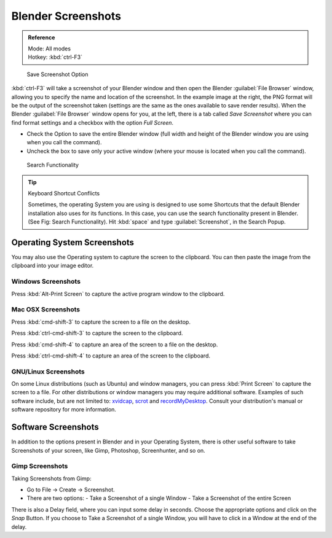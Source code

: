 
..    TODO/Review: {{review}} .


Blender Screenshots
===================

.. admonition:: Reference
   :class: refbox

   | Mode:     All modes
   | Hotkey:   :kbd:`ctrl-F3`


.. figure:: /images/Manual-Vitals-Screenshot-Small-Save-Full-Screen.jpg

   Save Screenshot Option


:kbd:`ctrl-F3` will take a screenshot of your Blender window and then open the Blender :guilabel:`File Browser` window,
allowing you to specify the name and location of the screenshot.
In the example image at the right, the PNG format will be the output of the screenshot taken
(settings are the same as the ones available to save render results).
When the Blender :guilabel:`File Browser` window opens for you, at the left, there is a tab
called *Save Screenshot* where you can find format settings and a checkbox with the option
*Full Screen*\ .

- Check the Option to save the entire Blender window
  (full width and height of the Blender window you are using when you call the command).
- Uncheck the box to save only your active window (where your mouse is located when you call the command).


.. figure:: /images/Manual-Vital-Screenshot-Small-Search-Functionality.jpg

   Search Functionality

.. tip:: Keyboard Shortcut Conflicts

   Sometimes, the operating System you are using is designed to use some
   Shortcuts that the default Blender installation also uses for its functions.
   In this case, you can use the search functionality present in Blender.
   (See Fig: Search Functionality). Hit :kbd:`space` and type :guilabel:`Screenshot`, in the Search Popup.


Operating System Screenshots
----------------------------

You may also use the Operating system to capture the screen to the clipboard.
You can then paste the image from the clipboard into your image editor.


Windows Screenshots
~~~~~~~~~~~~~~~~~~~

Press :kbd:`Alt-Print Screen` to capture the active program window to the clipboard.


Mac OSX Screenshots
~~~~~~~~~~~~~~~~~~~

Press :kbd:`cmd-shift-3` to capture the screen to a file on the desktop.

Press :kbd:`ctrl-cmd-shift-3` to capture the screen to the clipboard.

Press :kbd:`cmd-shift-4` to capture an area of the screen to a file on the desktop.

Press :kbd:`ctrl-cmd-shift-4` to capture an area of the screen to the clipboard.


GNU/Linux Screenshots
~~~~~~~~~~~~~~~~~~~~~

On some Linux distributions (such as Ubuntu) and window managers,
you can press :kbd:`Print Screen` to capture the screen to a file.
For other distributions or window managers you may require additional software.
Examples of such software include, but are not limited to:
`xvidcap <http://xvidcap.sourceforge.net/>`__\ , `scrot <http://freshmeat.net/projects/scrot/>`__
and `recordMyDesktop <http://recordmydesktop.sourceforge.net/about.php>`__\ .
Consult your distribution's manual or software repository for more information.


Software Screenshots
--------------------

In addition to the options present in Blender and in your Operating System,
there is other useful software to take Screenshots of your screen, like Gimp, Photoshop,
Screenhunter, and so on.


Gimp Screenshots
~~~~~~~~~~~~~~~~

Taking Screenshots from Gimp:


- Go to File → Create → Screenshot.
- There are two options:
  - Take a Screenshot of a single Window
  - Take a Screenshot of the entire Screen

There is also a Delay field, where you can input some delay in seconds.
Choose the appropriate options and click on the *Snap* Button.
If you choose to Take a Screenshot of a single Window,
you will have to click in a Window at the end of the delay.


